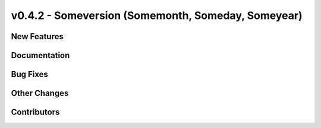 v0.4.2 - Someversion (Somemonth, Someday, Someyear)
+++++++++++++++++++++++++++++++++++++++++++++++++++

New Features
############

Documentation
#############

Bug Fixes
#########

Other Changes
#############

Contributors
############
